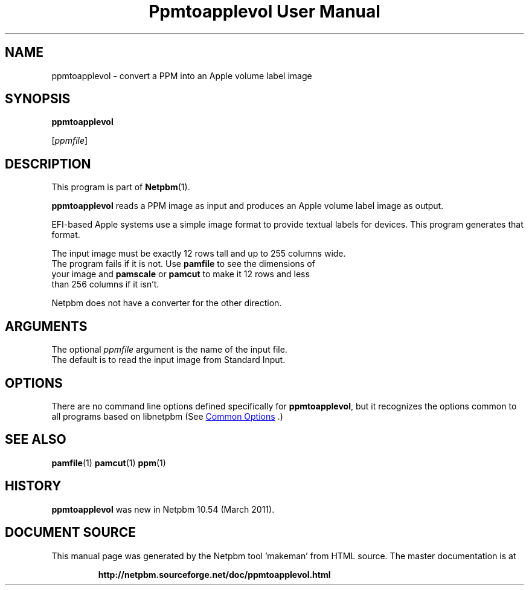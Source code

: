 \
.\" This man page was generated by the Netpbm tool 'makeman' from HTML source.
.\" Do not hand-hack it!  If you have bug fixes or improvements, please find
.\" the corresponding HTML page on the Netpbm website, generate a patch
.\" against that, and send it to the Netpbm maintainer.
.TH "Ppmtoapplevol User Manual" 1 "27 January 2022" "netpbm documentation"

.SH NAME

ppmtoapplevol - convert a PPM into an Apple volume label image

.UN synopsis
.SH SYNOPSIS

\fBppmtoapplevol\fP

[\fIppmfile\fP]

.UN description
.SH DESCRIPTION
.PP
This program is part of
.BR "Netpbm" (1)\c
\&.
.PP
\fBppmtoapplevol\fP reads a PPM image as input and produces an Apple
volume label image as output.
.PP
EFI-based Apple systems use a simple image format to provide textual labels
for devices.  This program generates that format.
.PP
The input image must be exactly 12 rows tall and up to 255 columns wide.
  The program fails if it is not.  Use \fBpamfile\fP to see the dimensions of
  your image and \fBpamscale\fP or \fBpamcut\fP to make it 12 rows and less
  than 256 columns if it isn't.
.PP
Netpbm does not have a converter for the other direction.

.UN arguments
.SH ARGUMENTS
.PP
The optional \fIppmfile\fP argument is the name of the input file.
  The default is to read the input image from Standard Input.

.UN options
.SH OPTIONS
.PP
There are no command line options defined specifically
for \fBppmtoapplevol\fP, but it recognizes the options common to all
programs based on libnetpbm (See 
.UR index.html#commonoptions
 Common Options
.UE
\&.)

.UN seealso
.SH SEE ALSO
.BR "pamfile" (1)\c
\&
.BR "pamcut" (1)\c
\&
.BR "ppm" (1)\c
\&

.UN history
.SH HISTORY
.PP
\fBppmtoapplevol\fP was new in Netpbm 10.54 (March 2011).
.SH DOCUMENT SOURCE
This manual page was generated by the Netpbm tool 'makeman' from HTML
source.  The master documentation is at
.IP
.B http://netpbm.sourceforge.net/doc/ppmtoapplevol.html
.PP